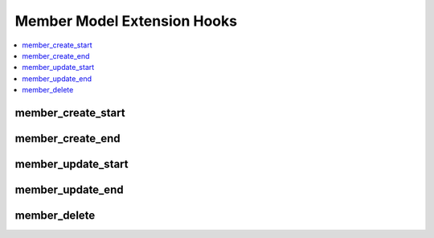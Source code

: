 Member Model Extension Hooks
============================

.. contents::
  :local:
  :depth: 1

.. highlight:: php

member_create_start
-------------------

.. function:: member_create_start($data, $cdata)

  Provides an opportunity for extra code to be executed upon member
  creation, and also gives the opportunity to modify the member data by
  altering the arrays of data that we pass to the hook.

  How it's called::

    list($data, $cdata) = $this->extensions->call('member_create_start', $data, $cdata);

  :param array $data: Data to be inserted into ``exp_members`` table
  :param array $cdata: Optional custom member data
  :returns: Array containing the ``$data`` array and ``$cdata`` array
    (see below)
  :rtype: Array

  Example of array to return::

    array($data, $cdata)

  .. versionadded:: 2.6.0

member_create_end
-----------------

.. function:: member_create_end($member_id, $data, $cdata)

  Provides an opportunity for extra code to be executed after member
  creation.

  How it's called::

    $this->extensions->call('member_create_end', $member_id, $data, $cdata);

  :param int $member_id: ID of the member just created
  :param array $data: Data to be inserted into ``exp_members`` table
  :param array $cdata: Optional custom member data
  :rtype: Void

  .. versionadded:: 2.6.0

member_update_start
-------------------

.. function:: member_update_start($member_id, $data)

  Provides an opportunity for extra code to be executed upon member
  update, and also gives the opportunity to modify the update for member
  data by altering the array of data that we pass to the hook.

  How it's called::

    $data = $this->extensions->call('member_update_start', $member_id, $data);

  :param int $member_id: ID of the member to be edited
  :param array $data: Data to be updated
  :returns: Updated ``$data`` array
  :rtype: Array

  .. versionadded:: 2.6.0

member_update_end
-----------------

.. function:: member_update_end($member_id, $data)

  Provides an opportunity for extra code to be executed after member
  update.

  How it's called::

    $this->extensions->call('member_update_end', $member_id, $data);

  :param int $member_id: ID of the member to be edited
  :param array $data: Data to be updated
  :rtype: Void

  .. versionadded:: 2.6.0

member_delete
-------------

.. function:: member_delete($member_ids)

  When a member is about to be deleted, this hook gives the chance to
  run a custom deletion routine and/or stop ExpressionEngine from
  running its own member deletion routine for certain members.

  How it's called::

    $member_ids = $this->extensions->call('member_delete', $member_ids);

  :param array $member_ids: Array of member IDs about to be deleted
  :returns: Array of member IDs to delete after adding or removing IDs
  :rtype: Array

  .. versionadded:: 2.4.0
